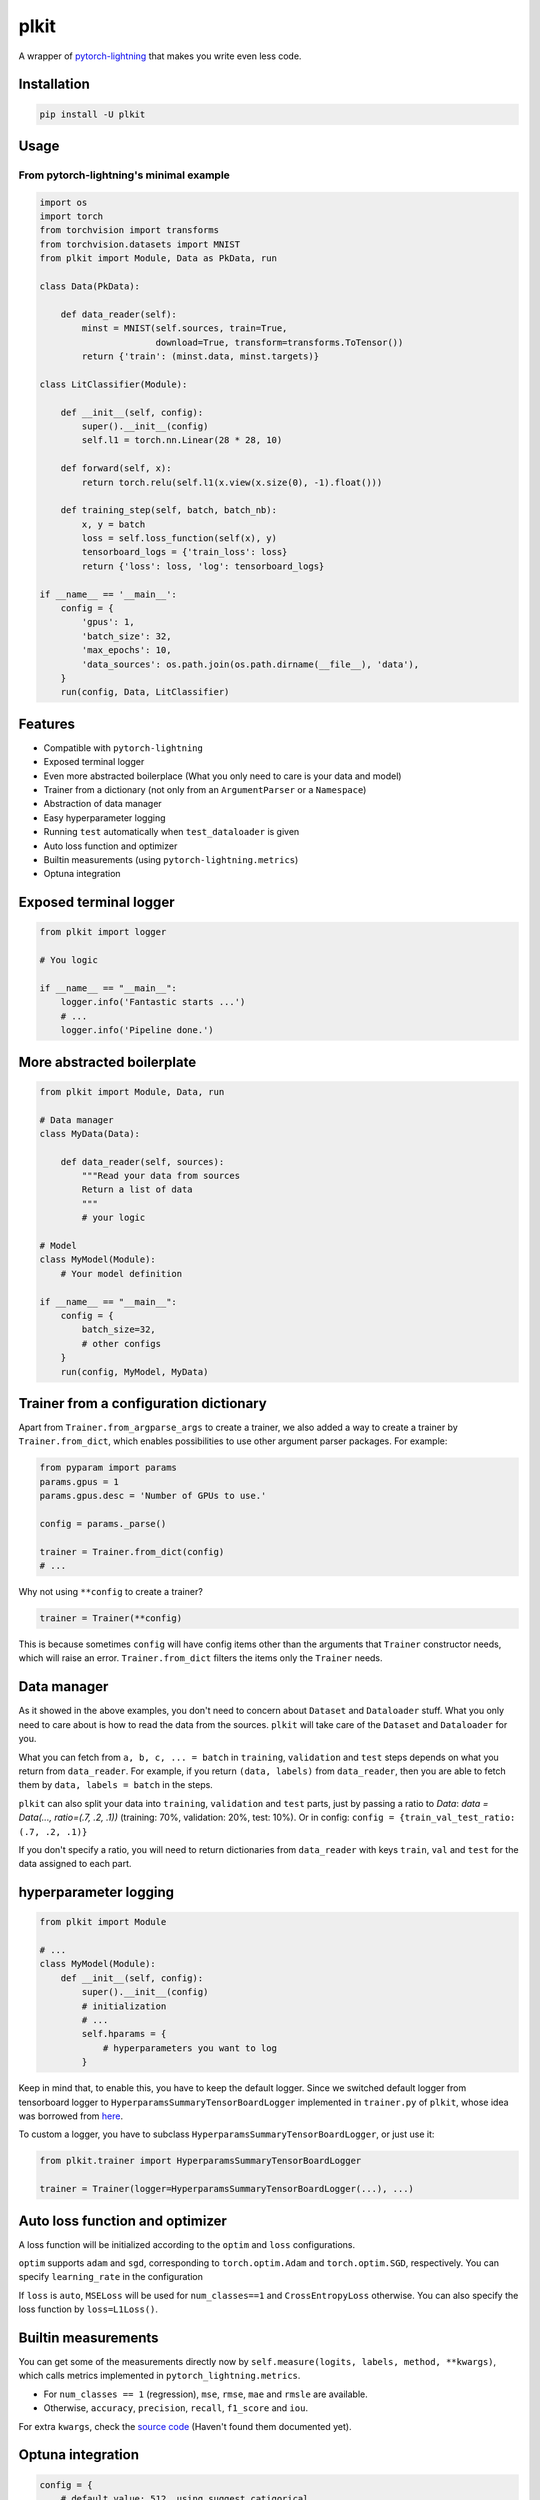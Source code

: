 
plkit
=====

A wrapper of `pytorch-lightning <https://github.com/PyTorchLightning/pytorch-lightning>`_ that makes you write even less code.

Installation
------------

.. code-block::

   pip install -U plkit

Usage
-----

From pytorch-lightning's minimal example
^^^^^^^^^^^^^^^^^^^^^^^^^^^^^^^^^^^^^^^^

.. code-block:: python

   import os
   import torch
   from torchvision import transforms
   from torchvision.datasets import MNIST
   from plkit import Module, Data as PkData, run

   class Data(PkData):

       def data_reader(self):
           minst = MNIST(self.sources, train=True,
                         download=True, transform=transforms.ToTensor())
           return {'train': (minst.data, minst.targets)}

   class LitClassifier(Module):

       def __init__(self, config):
           super().__init__(config)
           self.l1 = torch.nn.Linear(28 * 28, 10)

       def forward(self, x):
           return torch.relu(self.l1(x.view(x.size(0), -1).float()))

       def training_step(self, batch, batch_nb):
           x, y = batch
           loss = self.loss_function(self(x), y)
           tensorboard_logs = {'train_loss': loss}
           return {'loss': loss, 'log': tensorboard_logs}

   if __name__ == '__main__':
       config = {
           'gpus': 1,
           'batch_size': 32,
           'max_epochs': 10,
           'data_sources': os.path.join(os.path.dirname(__file__), 'data'),
       }
       run(config, Data, LitClassifier)

Features
--------


* Compatible with ``pytorch-lightning``
* Exposed terminal logger
* Even more abstracted boilerplace (What you only need to care is your data and model)
* Trainer from a dictionary (not only from an ``ArgumentParser`` or a ``Namespace``\ )
* Abstraction of data manager
* Easy hyperparameter logging
* Running ``test`` automatically when ``test_dataloader`` is given
* Auto loss function and optimizer
* Builtin measurements (using ``pytorch-lightning.metrics``\ )
* Optuna integration

Exposed terminal logger
-----------------------

.. code-block:: python

   from plkit import logger

   # You logic

   if __name__ == "__main__":
       logger.info('Fantastic starts ...')
       # ...
       logger.info('Pipeline done.')

More abstracted boilerplate
---------------------------

.. code-block:: python

   from plkit import Module, Data, run

   # Data manager
   class MyData(Data):

       def data_reader(self, sources):
           """Read your data from sources
           Return a list of data
           """
           # your logic

   # Model
   class MyModel(Module):
       # Your model definition

   if __name__ == "__main__":
       config = {
           batch_size=32,
           # other configs
       }
       run(config, MyModel, MyData)

Trainer from a configuration dictionary
---------------------------------------

Apart from ``Trainer.from_argparse_args`` to create a trainer, we also added a way to create a trainer by ``Trainer.from_dict``\ , which enables possibilities to use other argument parser packages. For example:

.. code-block:: python

   from pyparam import params
   params.gpus = 1
   params.gpus.desc = 'Number of GPUs to use.'

   config = params._parse()

   trainer = Trainer.from_dict(config)
   # ...

Why not using ``**config`` to create a trainer?

.. code-block:: python

   trainer = Trainer(**config)

This is because sometimes ``config`` will have config items other than the arguments that ``Trainer`` constructor needs, which will raise an error. ``Trainer.from_dict`` filters the items only the ``Trainer`` needs.

Data manager
------------

As it showed in the above examples, you don't need to concern about ``Dataset`` and ``Dataloader`` stuff. What you only need to care about is how to read the data from the sources. ``plkit`` will take care of the ``Dataset`` and ``Dataloader`` for you.

What you can fetch from ``a, b, c, ... = batch`` in ``training``\ , ``validation`` and ``test`` steps depends on what you return from ``data_reader``. For example, if you return ``(data, labels)`` from ``data_reader``\ , then you are able to fetch them by ``data, labels = batch`` in the steps.

``plkit`` can also split your data into ``training``\ , ``validation`` and ``test`` parts, just by passing a ratio to `Data`: `data = Data(..., ratio=(.7, .2, .1))` (training: 70%, validation: 20%, test: 10%). Or in config: ``config = {train_val_test_ratio: (.7, .2, .1)}``

If you don't specify a ratio, you will need to return dictionaries from ``data_reader`` with keys ``train``\ , ``val`` and ``test`` for the data assigned to each part.

hyperparameter logging
----------------------

.. code-block:: python

   from plkit import Module

   # ...
   class MyModel(Module):
       def __init__(self, config):
           super().__init__(config)
           # initialization
           # ...
           self.hparams = {
               # hyperparameters you want to log
           }

Keep in mind that, to enable this, you have to keep the default logger. Since we switched default logger from tensorboard logger to ``HyperparamsSummaryTensorBoardLogger`` implemented in ``trainer.py`` of ``plkit``\ , whose idea was borrowed from `here <https://github.com/mRcSchwering/pytorch_lightning_test/blob/master/src/loggers.py>`_.

To custom a logger, you have to subclass ``HyperparamsSummaryTensorBoardLogger``\ , or just use it:

.. code-block:: python

   from plkit.trainer import HyperparamsSummaryTensorBoardLogger

   trainer = Trainer(logger=HyperparamsSummaryTensorBoardLogger(...), ...)

Auto loss function and optimizer
--------------------------------

A loss function will be initialized according to the ``optim`` and ``loss`` configurations.

``optim`` supports ``adam`` and ``sgd``\ , corresponding to ``torch.optim.Adam`` and ``torch.optim.SGD``\ , respectively. You can specify ``learning_rate`` in the configuration

If ``loss`` is ``auto``\ , ``MSELoss`` will be used for ``num_classes==1`` and ``CrossEntropyLoss`` otherwise. You can also specify the loss function by ``loss=L1Loss()``.

Builtin measurements
--------------------

You can get some of the measurements directly now by ``self.measure(logits, labels, method, **kwargs)``\ , which calls metrics implemented in ``pytorch_lightning.metrics``.


* For ``num_classes == 1`` (regression), ``mse``\ , ``rmse``\ , ``mae`` and ``rmsle`` are available.
* Otherwise, ``accuracy``\ , ``precision``\ , ``recall``\ , ``f1_score`` and ``iou``.

For extra ``kwargs``\ , check the `source code <https://github.com/PyTorchLightning/pytorch-lightning/tree/master/pytorch_lightning/metrics>`_ (Haven't found them documented yet).

Optuna integration
------------------

.. code-block:: python

   config = {
       # default value: 512, using suggest_catigorical,
       # choosing one of 128, 256 and 512
       'hidden_size': OptunaSuggest(512, 'cat', [128, 256, 512]),
       # default value: 1, using suggest_int
       # choosing between 1 and 10
       'seed': OptunaSuggest(1, 'int', 1, 10),
       # other configurations
   }

The default values don't master if you are running optuna:

.. code-block:: python

   optuna = Optuna(on='val_loss', n_trials=100)
   # just like plkit.run
   optuna.run(config, Data, Model)

However, those default values will be used if you want opt optuna out, and we don't need to change anything from the ``config``\ :

.. code-block:: python

   plkit.run(config, Data, Model)
